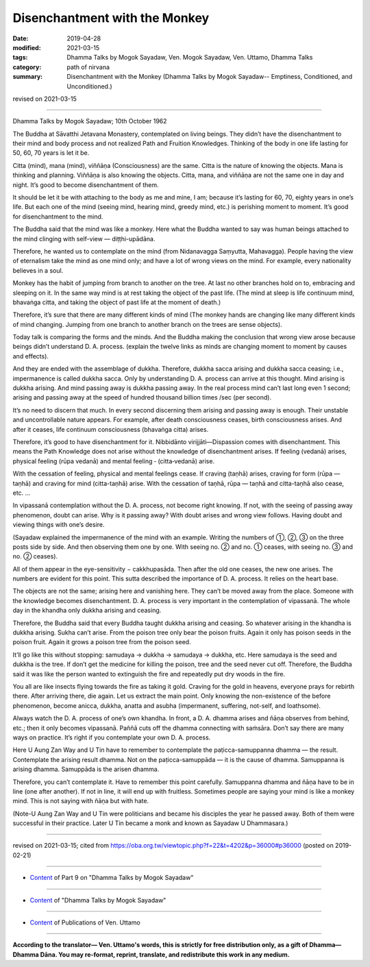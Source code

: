 ==========================================
Disenchantment with the Monkey
==========================================

:date: 2019-04-28
:modified: 2021-03-15
:tags: Dhamma Talks by Mogok Sayadaw, Ven. Mogok Sayadaw, Ven. Uttamo, Dhamma Talks
:category: path of nirvana
:summary: Disenchantment with the Monkey (Dhamma Talks by Mogok Sayadaw-- Emptiness, Conditioned, and Unconditioned.)

revised on 2021-03-15

------

Dhamma Talks by Mogok Sayadaw; 10th October 1962

The Buddha at Sāvatthi Jetavana Monastery, contemplated on living beings. They didn’t have the disenchantment to their mind and body process and not realized Path and Fruition Knowledges. Thinking of the body in one life lasting for 50, 60, 70 years is let it be. 

Citta (mind), mana (mind), viññāṇa (Consciousness) are the same. Citta is the nature of knowing the objects. Mana is thinking and planning. Viññāṇa is also knowing the objects. Citta, mana, and viññāṇa are not the same one in day and night. It’s good to become disenchantment of them. 

It should be let it be with attaching to the body as me and mine, I am; because it’s lasting for 60, 70, eighty years in one’s life. But each one of the mind (seeing mind, hearing mind, greedy mind, etc.) is perishing moment to moment. It’s good for disenchantment to the mind. 

The Buddha said that the mind was like a monkey. Here what the Buddha wanted to say was human beings attached to the mind clinging with self-view — diṭṭhi-upādāna. 

Therefore, he wanted us to contemplate on the mind (from Nidanavagga Saṃyutta, Mahavagga). People having the view of eternalism take the mind as one mind only; and have a lot of wrong views on the mind. For example, every nationality believes in a soul. 

Monkey has the habit of jumping from branch to another on the tree. At last no other branches hold on to, embracing and sleeping on it. In the same way mind is at rest taking the object of the past life. (The mind at sleep is life continuum mind, bhavaṅga citta, and taking the object of past life at the moment of death.) 

Therefore, it’s sure that there are many different kinds of mind (The monkey hands are changing like many different kinds of mind changing. Jumping from one branch to another branch on the trees are sense objects). 

Today talk is comparing the forms and the minds. And the Buddha making the conclusion that wrong view arose because beings didn’t understand D. A. process. (explain the twelve links as minds are changing moment to moment by causes and effects). 

And they are ended with the assemblage of dukkha. Therefore, dukkha sacca arising and dukkha sacca ceasing; i.e., impermanence is called dukkha sacca. Only by understanding D. A. process can arrive at this thought. Mind arising is dukkha arising. And mind passing away is dukkha passing away. In the real process mind can’t last long even 1 second; arising and passing away at the speed of hundred thousand billion times /sec (per second). 

It’s no need to discern that much. In every second discerning them arising and passing away is enough. Their unstable and uncontrollable nature appears. For example, after death consciousness ceases, birth consciousness arises. And after it ceases, life continuum consciousness (bhavaṅga citta) arises. 

Therefore, it’s good to have disenchantment for it. Nibbidānto virijjāti—Dispassion comes with disenchantment. This means the Path Knowledge does not arise without the knowledge of disenchantment arises. If feeling (vedanā) arises, physical feeling (rūpa vedanā) and mental feeling ‐ (citta‐vedanā) arise.

With the cessation of feeling, physical and mental feelings cease. If craving (taṇhā) arises, craving for form (rūpa — taṇhā) and craving for mind (citta-taṇhā) arise. With the cessation of taṇhā, rūpa — taṇhā and citta-taṇhā also cease, etc. …

In vipassanā contemplation without the D. A. process, not become right knowing. If not, with the seeing of passing away phenomenon, doubt can arise. Why is it passing away? With doubt arises and wrong view follows. Having doubt and viewing things with one’s desire.

(Sayadaw explained the impermanence of the mind with an example. Writing the numbers of ①, ②, ③ on the three posts side by side. And then observing them one by one. With seeing no. ② and no. ① ceases, with seeing no. ③ and no. ② ceases).

All of them appear in the eye-sensitivity − cakkhupasāda. Then after the old one ceases, the new one arises. The numbers are evident for this point. This sutta described the importance of D. A. process. It relies on the heart base. 

The objects are not the same; arising here and vanishing here. They can’t be moved away from the place. Someone with the knowledge becomes disenchantment. D. A. process is very important in the contemplation of vipassanā. The whole day in the khandha only dukkha arising and ceasing. 

Therefore, the Buddha said that every Buddha taught dukkha arising and ceasing. So whatever arising in the khandha is dukkha arising. Sukha can’t arise. From the poison tree only bear the poison fruits. Again it only has poison seeds in the poison fruit. Again it grows a poison tree from the poison seed. 

It’ll go like this without stopping: samudaya → dukkha → samudaya → dukkha, etc. Here samudaya is the seed and dukkha is the tree. If don’t get the medicine for killing the poison, tree and the seed never cut off. Therefore, the Buddha said it was like the person wanted to extinguish the fire and repeatedly put dry woods in the fire. 

You all are like insects flying towards the fire as taking it gold. Craving for the gold in heavens, everyone prays for rebirth there. After arriving there, die again. Let us extract the main point. Only knowing the non-existence of the before phenomenon, become anicca, dukkha, anatta and asubha (impermanent, suffering, not-self, and loathsome). 

Always watch the D. A. process of one’s own khandha. In front, a D. A. dhamma arises and ñāṇa observes from behind, etc.; then it only becomes vipassanā. Paññā cuts off the dhamma connecting with saṁsāra. Don’t say there are many ways on practice. It’s right if you contemplate your own D. A. process.

Here U Aung Zan Way and U Tin have to remember to contemplate the paṭicca-samuppanna dhamma — the result. Contemplate the arising result dhamma. Not on the paṭicca-samuppāda — it is the cause of dhamma. Samuppanna is arising dhamma. Samuppāda is the arisen dhamma.

Therefore, you can’t contemplate it. Have to remember this point carefully. Samuppanna dhamma and ñāṇa have to be in line (one after another). If not in line, it will end up with fruitless. Sometimes people are saying your mind is like a monkey mind. This is not saying with ñāṇa but with hate.

(Note-U Aung Zan Way and U Tin were politicians and became his disciples the year he passed away. Both of them were successful in their practice. Later U Tin became a monk and known as Sayadaw U Dhammasara.)

------

revised on 2021-03-15; cited from https://oba.org.tw/viewtopic.php?f=22&t=4202&p=36000#p36000 (posted on 2019-02-21)

------

- `Content <{filename}pt09-content-of-part09%zh.rst>`__ of Part 9 on "Dhamma Talks by Mogok Sayadaw"

------

- `Content <{filename}content-of-dhamma-talks-by-mogok-sayadaw%zh.rst>`__ of "Dhamma Talks by Mogok Sayadaw"

------

- `Content <{filename}../publication-of-ven-uttamo%zh.rst>`__ of Publications of Ven. Uttamo

------

**According to the translator— Ven. Uttamo's words, this is strictly for free distribution only, as a gift of Dhamma—Dhamma Dāna. You may re-format, reprint, translate, and redistribute this work in any medium.**

..
  2021-03-15 rev. proofread by bhante
  11-05 rev. proofread by bhante
  2019-04-27  create rst; post on 04-28